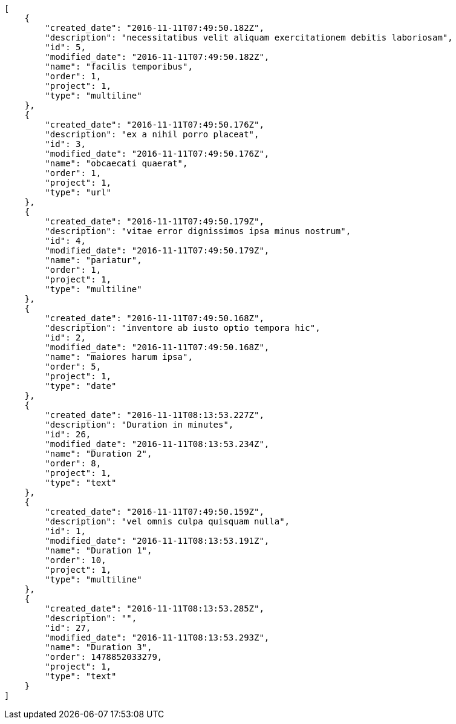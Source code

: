 [source,json]
----
[
    {
        "created_date": "2016-11-11T07:49:50.182Z",
        "description": "necessitatibus velit aliquam exercitationem debitis laboriosam",
        "id": 5,
        "modified_date": "2016-11-11T07:49:50.182Z",
        "name": "facilis temporibus",
        "order": 1,
        "project": 1,
        "type": "multiline"
    },
    {
        "created_date": "2016-11-11T07:49:50.176Z",
        "description": "ex a nihil porro placeat",
        "id": 3,
        "modified_date": "2016-11-11T07:49:50.176Z",
        "name": "obcaecati quaerat",
        "order": 1,
        "project": 1,
        "type": "url"
    },
    {
        "created_date": "2016-11-11T07:49:50.179Z",
        "description": "vitae error dignissimos ipsa minus nostrum",
        "id": 4,
        "modified_date": "2016-11-11T07:49:50.179Z",
        "name": "pariatur",
        "order": 1,
        "project": 1,
        "type": "multiline"
    },
    {
        "created_date": "2016-11-11T07:49:50.168Z",
        "description": "inventore ab iusto optio tempora hic",
        "id": 2,
        "modified_date": "2016-11-11T07:49:50.168Z",
        "name": "maiores harum ipsa",
        "order": 5,
        "project": 1,
        "type": "date"
    },
    {
        "created_date": "2016-11-11T08:13:53.227Z",
        "description": "Duration in minutes",
        "id": 26,
        "modified_date": "2016-11-11T08:13:53.234Z",
        "name": "Duration 2",
        "order": 8,
        "project": 1,
        "type": "text"
    },
    {
        "created_date": "2016-11-11T07:49:50.159Z",
        "description": "vel omnis culpa quisquam nulla",
        "id": 1,
        "modified_date": "2016-11-11T08:13:53.191Z",
        "name": "Duration 1",
        "order": 10,
        "project": 1,
        "type": "multiline"
    },
    {
        "created_date": "2016-11-11T08:13:53.285Z",
        "description": "",
        "id": 27,
        "modified_date": "2016-11-11T08:13:53.293Z",
        "name": "Duration 3",
        "order": 1478852033279,
        "project": 1,
        "type": "text"
    }
]
----
